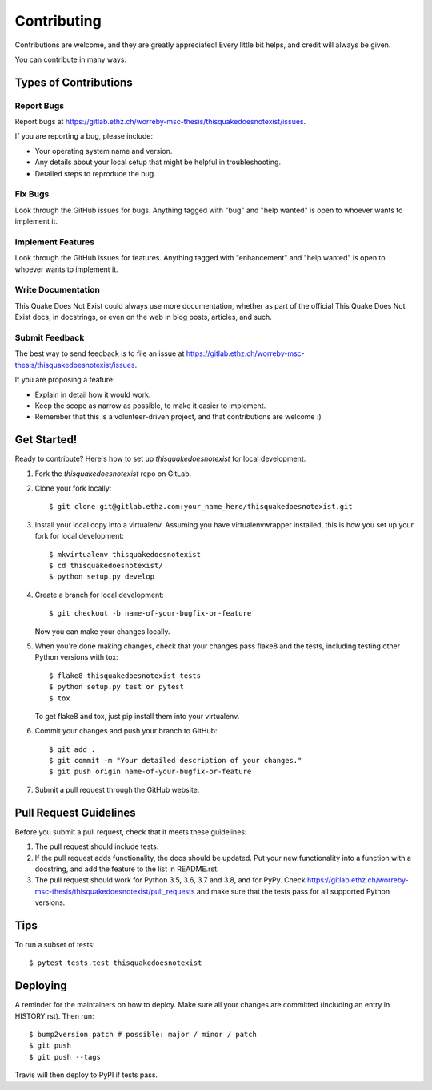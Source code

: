 .. highlight:: shell

============
Contributing
============

Contributions are welcome, and they are greatly appreciated! Every little bit
helps, and credit will always be given.

You can contribute in many ways:

Types of Contributions
----------------------

Report Bugs
~~~~~~~~~~~

Report bugs at https://gitlab.ethz.ch/worreby-msc-thesis/thisquakedoesnotexist/issues.

If you are reporting a bug, please include:

* Your operating system name and version.
* Any details about your local setup that might be helpful in troubleshooting.
* Detailed steps to reproduce the bug.

Fix Bugs
~~~~~~~~

Look through the GitHub issues for bugs. Anything tagged with "bug" and "help
wanted" is open to whoever wants to implement it.

Implement Features
~~~~~~~~~~~~~~~~~~

Look through the GitHub issues for features. Anything tagged with "enhancement"
and "help wanted" is open to whoever wants to implement it.

Write Documentation
~~~~~~~~~~~~~~~~~~~

This Quake Does Not Exist could always use more documentation, whether as part of the
official This Quake Does Not Exist docs, in docstrings, or even on the web in blog posts,
articles, and such.

Submit Feedback
~~~~~~~~~~~~~~~

The best way to send feedback is to file an issue at https://gitlab.ethz.ch/worreby-msc-thesis/thisquakedoesnotexist/issues.

If you are proposing a feature:

* Explain in detail how it would work.
* Keep the scope as narrow as possible, to make it easier to implement.
* Remember that this is a volunteer-driven project, and that contributions
  are welcome :)

Get Started!
------------

Ready to contribute? Here's how to set up `thisquakedoesnotexist` for local development.

1. Fork the `thisquakedoesnotexist` repo on GitLab.
2. Clone your fork locally::

    $ git clone git@gitlab.ethz.com:your_name_here/thisquakedoesnotexist.git

3. Install your local copy into a virtualenv. Assuming you have virtualenvwrapper installed, this is how you set up your fork for local development::

    $ mkvirtualenv thisquakedoesnotexist
    $ cd thisquakedoesnotexist/
    $ python setup.py develop

4. Create a branch for local development::

    $ git checkout -b name-of-your-bugfix-or-feature

   Now you can make your changes locally.

5. When you're done making changes, check that your changes pass flake8 and the
   tests, including testing other Python versions with tox::

    $ flake8 thisquakedoesnotexist tests
    $ python setup.py test or pytest
    $ tox

   To get flake8 and tox, just pip install them into your virtualenv.

6. Commit your changes and push your branch to GitHub::

    $ git add .
    $ git commit -m "Your detailed description of your changes."
    $ git push origin name-of-your-bugfix-or-feature

7. Submit a pull request through the GitHub website.

Pull Request Guidelines
-----------------------

Before you submit a pull request, check that it meets these guidelines:

1. The pull request should include tests.
2. If the pull request adds functionality, the docs should be updated. Put
   your new functionality into a function with a docstring, and add the
   feature to the list in README.rst.
3. The pull request should work for Python 3.5, 3.6, 3.7 and 3.8, and for PyPy. Check
   https://gitlab.ethz.ch/worreby-msc-thesis/thisquakedoesnotexist/pull_requests
   and make sure that the tests pass for all supported Python versions.

Tips
----

To run a subset of tests::

$ pytest tests.test_thisquakedoesnotexist


Deploying
---------

A reminder for the maintainers on how to deploy.
Make sure all your changes are committed (including an entry in HISTORY.rst).
Then run::

$ bump2version patch # possible: major / minor / patch
$ git push
$ git push --tags

Travis will then deploy to PyPI if tests pass.
